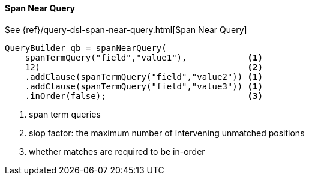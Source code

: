 [[java-query-dsl-span-near-query]]
==== Span Near Query

See {ref}/query-dsl-span-near-query.html[Span Near Query]

[source,java]
--------------------------------------------------
QueryBuilder qb = spanNearQuery(
    spanTermQuery("field","value1"),            <1>
    12)                                         <2>
    .addClause(spanTermQuery("field","value2")) <1>
    .addClause(spanTermQuery("field","value3")) <1>
    .inOrder(false);                            <3>
--------------------------------------------------
<1> span term queries
<2> slop factor: the maximum number of intervening unmatched positions
<3> whether matches are required to be in-order

